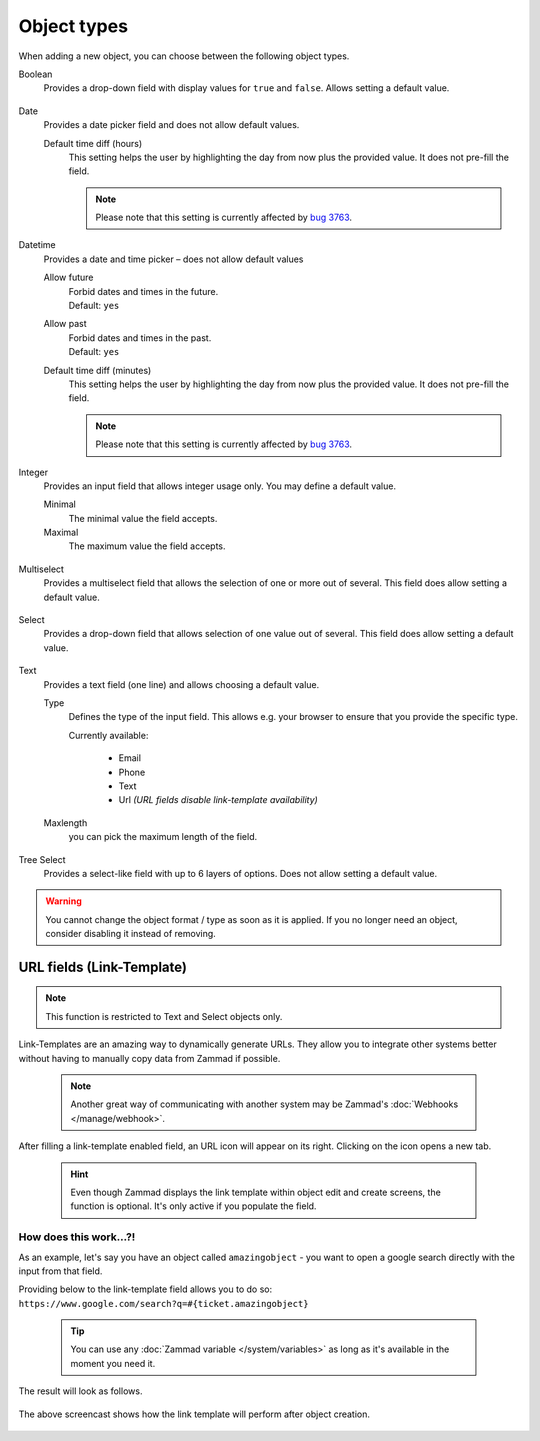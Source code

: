 Object types
************

When adding a new object, you can choose between the following object types.

Boolean
   Provides a drop-down field with display values for ``true`` and ``false``.
   Allows setting a default value.

   .. figure:: /images/system/objects/settings_boolean.png
      :alt: Available settings for Boolean fields

Date
   Provides a date picker field and does not allow default values.
   
   Default time diff (hours)
      This setting helps the user by highlighting the day from now plus the
      provided value. It does not pre-fill the field.

      .. note::

         Please note that this setting is currently affected by `bug 3763`_.

.. _bug 3763:
   https://github.com/zammad/zammad/issues/3763

   .. figure:: /images/system/objects/settings_date.png
      :alt: Available settings for Date fields

Datetime
   Provides a date and time picker – does not allow default values

   Allow future
      | Forbid dates and times in the future.
      | Default: ``yes``

   Allow past
      | Forbid dates and times in the past.
      | Default: ``yes``

   Default time diff (minutes)
      This setting helps the user by highlighting the day from now plus the
      provided value. It does not pre-fill the field.

      .. note::

         Please note that this setting is currently affected by `bug 3763`_.

   .. figure:: /images/system/objects/settings_datetime.png
      :alt: Available settings for Date time fields

Integer
   Provides an input field that allows integer usage only.
   You may define a default value.
   
   Minimal
      The minimal value the field accepts.

   Maximal
      The maximum value the field accepts.

   .. figure:: /images/system/objects/settings_integer.png
      :alt: Available settings for Integer fields

Multiselect
   Provides a multiselect field that allows the selection of one or more out
   of several. This field does allow setting a default value.

   .. include:: /system/objects/includes/adding-values-hint.include.rst

   .. include:: /system/objects/includes/url-template-hint.include.rst

   .. figure:: /images/system/objects/settings_multiselect.png
      :alt: Available settings for Multiselect fields

   .. include:: /system/objects/includes/reposition-values.include.rst

Select
   Provides a drop-down field that allows selection of one value out of several.
   This field does allow setting a default value.

   .. include:: /system/objects/includes/adding-values-hint.include.rst

   .. include:: /system/objects/includes/url-template-hint.include.rst

   .. figure:: /images/system/objects/settings_select.png
      :alt: Available settings for Select fields

   .. include:: /system/objects/includes/reposition-values.include.rst

Text
   Provides a text field (one line) and allows choosing a default value.

   Type
      Defines the type of the input field.
      This allows e.g. your browser to ensure that you provide the specific
      type.

      Currently available:

         * Email
         * Phone
         * Text
         * Url *(URL fields disable link-template availability)*

   Maxlength
      you can pick the maximum length of the field.

   .. include:: /system/objects/includes/url-template-hint.include.rst

   .. figure:: /images/system/objects/settings_text.png
      :alt: Available settings for Text fields

Tree Select
   Provides a select-like field with up to 6 layers of options.
   Does not allow setting a default value.

   .. figure:: /images/system/objects/settings_treeselect.png
      :alt: Available settings for Tree Select fields

.. warning:: 

   You cannot change the object format / type as soon as it is applied.
   If you no longer need an object, consider disabling it instead of removing.

.. _link-templates:

URL fields (Link-Template)
--------------------------

.. note:: 

   This function is restricted to Text and Select objects only.

Link-Templates are an amazing way to dynamically generate URLs.
They allow you to integrate other systems better without having to
manually copy data from Zammad if possible.

   .. note::

      Another great way of communicating with another system may be Zammad's
      :doc:`Webhooks </manage/webhook>`.

After filling a link-template enabled field, an URL icon will appear on its
right. Clicking on the icon opens a new tab.

   .. hint:: 

      Even though Zammad displays the link template within object edit and
      create screens, the function is optional. It's only active if you populate
      the field.

How does this work...?!
^^^^^^^^^^^^^^^^^^^^^^^

As an example, let's say you have an object called ``amazingobject`` - you want
to open a google search directly with the input from that field.

Providing below to the link-template field allows you to do so:
``https://www.google.com/search?q=#{ticket.amazingobject}``

   .. tip::

      You can use any :doc:`Zammad variable </system/variables>` as long as
      it's available in the moment you need it.

The result will look as follows.

.. figure:: /images/system/objects/link-template.gif
   :align: center

   The above screencast shows how the link template will perform after
   object creation.
